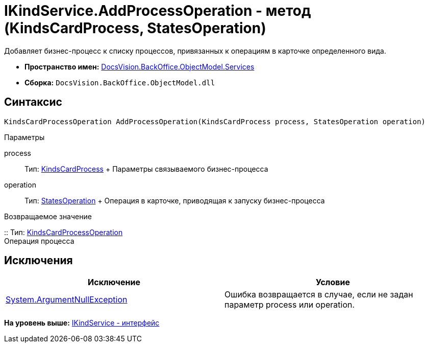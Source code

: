 = IKindService.AddProcessOperation - метод (KindsCardProcess, StatesOperation)

Добавляет бизнес-процесс к списку процессов, привязанных к операциям в карточке определенного вида.

* [.keyword]*Пространство имен:* xref:Services_NS.adoc[DocsVision.BackOffice.ObjectModel.Services]
* [.keyword]*Сборка:* [.ph .filepath]`DocsVision.BackOffice.ObjectModel.dll`

== Синтаксис

[source,pre,codeblock,language-csharp]
----
KindsCardProcessOperation AddProcessOperation(KindsCardProcess process, StatesOperation operation)
----

Параметры

process::
  Тип: xref:../KindsCardProcess_CL.adoc[KindsCardProcess]
  +
  Параметры связываемого бизнес-процесса
operation::
  Тип: xref:../StatesOperation_CL.adoc[StatesOperation]
  +
  Операция в карточке, приводящая к запуску бизнес-процесса

Возвращаемое значение

::
  Тип: xref:../KindsCardProcessOperation_CL.adoc[KindsCardProcessOperation]
  +
  Операция процесса

== Исключения

[cols=",",options="header",]
|===
|Исключение |Условие
|http://msdn.microsoft.com/ru-ru/library/system.argumentnullexception.aspx[System.ArgumentNullException] |Ошибка возвращается в случае, если не задан параметр process или operation.
|===

*На уровень выше:* xref:../../../../../api/DocsVision/BackOffice/ObjectModel/Services/IKindService_IN.adoc[IKindService - интерфейс]
